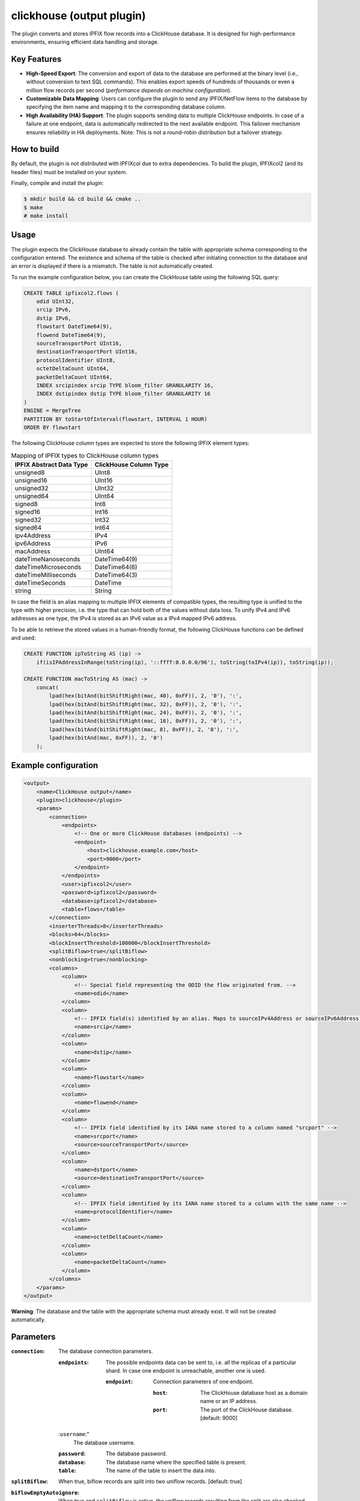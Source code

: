 clickhouse (output plugin)
===========================

The plugin converts and stores IPFIX flow records into a ClickHouse database.
It is designed for high-performance environments, ensuring efficient data
handling and storage.

Key Features
------------

- **High-Speed Export**: The conversion and export of data to the database are
  performed at the binary level (i.e., without conversion to text SQL
  commands). This enables export speeds of hundreds of thousands or even a
  million flow records per second (*performance depends on machine
  configuration*).

- **Customizable Data Mapping**: Users can configure the plugin to send any
  IPFIX/NetFlow items to the database by specifying the item name and mapping
  it to the corresponding database column.

- **High Availability (HA) Support**: The plugin supports sending data to
  multiple ClickHouse endpoints. In case of a failure at one endpoint, data is
  automatically redirected to the next available endpoint. This failover
  mechanism ensures reliability in HA deployments. Note: This is not a
  round-robin distribution but a failover strategy.

How to build
------------

By default, the plugin is not distributed with IPFIXcol due to extra dependencies.
To build the plugin, IPFIXcol2 (and its header files) must be installed on your system.

Finally, compile and install the plugin:

.. code-block:: sh

    $ mkdir build && cd build && cmake ..
    $ make
    # make install

Usage
------

The plugin expects the ClickHouse database to already contain the table with
appropriate schema corresponding to the configuration entered. The existence
and schema of the table is checked after initiating connection to the database
and an error is displayed if there is a mismatch. The table is not
automatically created.

To run the example configuration below, you can create the ClickHouse table
using the following SQL query:

.. code-block:: sql

    CREATE TABLE ipfixcol2.flows (
        odid UInt32,
        srcip IPv6,
        dstip IPv6,
        flowstart DateTime64(9),
        flowend DateTime64(9),
        sourceTransportPort UInt16,
        destinationTransportPort UInt16,
        protocolIdentifier UInt8,
        octetDeltaCount UInt64,
        packetDeltaCount UInt64,
        INDEX srcipindex srcip TYPE bloom_filter GRANULARITY 16,
        INDEX dstipindex dstip TYPE bloom_filter GRANULARITY 16
    )
    ENGINE = MergeTree
    PARTITION BY toStartOfInterval(flowstart, INTERVAL 1 HOUR)
    ORDER BY flowstart

The following ClickHouse column types are expected to store the following IPFIX element types:

.. list-table:: Mapping of IPFIX types to ClickHouse column types

    * - **IPFIX Abstract Data Type**
      - **ClickHouse Column Type**
    * - unsigned8
      - UInt8
    * - unsigned16
      - UInt16
    * - unsigned32
      - UInt32
    * - unsigned64
      - UInt64
    * - signed8
      - Int8
    * - signed16
      - Int16
    * - signed32
      - Int32
    * - signed64
      - Int64
    * - ipv4Address
      - IPv4
    * - ipv6Address
      - IPv6
    * - macAddress
      - UInt64
    * - dateTimeNanoseconds
      - DateTime64(9)
    * - dateTimeMicroseconds
      - DateTime64(6)
    * - dateTimeMilliseconds
      - DateTime64(3)
    * - dateTimeSeconds
      - DateTime
    * - string
      - String

In case the field is an alias mapping to multiple IPFIX elements of compatible
types, the resulting type is unified to the type with higher precision, i.e.
the type that can hold both of the values without data loss. To unify IPv4 and
IPv6 addresses as one type, the IPv4 is stored as an IPv6 value as a IPv4
mapped IPv6 address.

To be able to retrieve the stored values in a human-friendly format, the
following ClickHouse functions can be defined and used:

.. code-block:: sql

    CREATE FUNCTION ipToString AS (ip) ->
        if(isIPAddressInRange(toString(ip), '::ffff:0.0.0.0/96'), toString(toIPv4(ip)), toString(ip));

    CREATE FUNCTION macToString AS (mac) ->
        concat(
            lpad(hex(bitAnd(bitShiftRight(mac, 40), 0xFF)), 2, '0'), ':',
            lpad(hex(bitAnd(bitShiftRight(mac, 32), 0xFF)), 2, '0'), ':',
            lpad(hex(bitAnd(bitShiftRight(mac, 24), 0xFF)), 2, '0'), ':',
            lpad(hex(bitAnd(bitShiftRight(mac, 16), 0xFF)), 2, '0'), ':',
            lpad(hex(bitAnd(bitShiftRight(mac, 8), 0xFF)), 2, '0'), ':',
            lpad(hex(bitAnd(mac, 0xFF)), 2, '0')
        );


Example configuration
---------------------

.. code-block:: xml

    <output>
        <name>ClickHouse output</name>
        <plugin>clickhouse</plugin>
        <params>
            <connection>
                <endpoints>
                    <!-- One or more ClickHouse databases (endpoints) -->
                    <endpoint>
                        <host>clickhouse.example.com</host>
                        <port>9000</port>
                    </endpoint>
                </endpoints>
                <user>ipfixcol2</user>
                <password>ipfixcol2</password>
                <database>ipfixcol2</database>
                <table>flows</table>
            </connection>
            <inserterThreads>8</inserterThreads>
            <blocks>64</blocks>
            <blockInsertThreshold>100000</blockInsertThreshold>
            <splitBiflow>true</splitBiflow>
            <nonblocking>true</nonblocking>
            <columns>
                <column>
                    <!-- Special field representing the ODID the flow originated from. -->
                    <name>odid</name>
                </column>
                <column>
                    <!-- IPFIX field(s) identified by an alias. Maps to sourceIPv4Address or sourceIPv6Address, whichever exists. -->
                    <name>srcip</name>
                </column>
                <column>
                    <name>dstip</name>
                </column>
                <column>
                    <name>flowstart</name>
                </column>
                <column>
                    <name>flowend</name>
                </column>
                <column>
                    <!-- IPFIX field identified by its IANA name stored to a column named "srcport" -->
                    <name>srcport</name>
                    <source>sourceTransportPort</source>
                </column>
                <column>
                    <name>dstport</name>
                    <source>destinationTransportPort</source>
                </column>
                <column>
                    <!-- IPFIX field identified by its IANA name stored to a column with the same name -->
                    <name>protocolIdentifier</name>
                </column>
                <column>
                    <name>octetDeltaCount</name>
                </column>
                <column>
                    <name>packetDeltaCount</name>
                </column>
            </columns>
        </params>
    </output>

**Warning**:  The database and the table with the appropriate schema must already exist.
It will not be created automatically.

Parameters
----------

:``connection``:
    The database connection parameters.

    :``endpoints``:
        The possible endpoints data can be sent to, i.e. all the replicas of a
        particular shard. In case one endpoint is unreachable, another one is used.

        :``endpoint``:
            Connection parameters of one endpoint.

            :``host``:
                The ClickHouse database host as a domain name or an IP address.

            :``port``:
                The port of the ClickHouse database. [default: 9000]

    :``username``:"
        The database username.

    :``password``:
        The database password.

    :``database``:
        The database name where the specified table is present.

    :``table``:
        The name of the table to insert the data into.

:``splitBiflow``:
    When true, biflow records are split into two uniflow records. [default: true]

:``biflowEmptyAutoignore``:
    When true and ``splitBiflow`` is active, the uniflow records resulting from
    the split are also checked for emptiness and are omitted if empty. A flow
    is considered empty when ``octetDeltaCount = 0`` or ``packetDeltaCount = 0``.
    This exists because some IPFIX probes may export uniflow records as biflow
    with the reverse direction always empty, resulting in a large amount of
    empty flow records.
    [default: true]

:``blocks``:
    Number of data blocks in circulation. Each block is de-facto a memory
    buffer that the rows are written to before being sent out to the ClickHouse
    database. [default: 64]

:``inserterThreads``:
    Number of threads used for data insertion to ClickHouse. In other words,
    the number of ClickHouse connections that are concurrently used. [default: 8]

:``blockInsertThreshold``:
    Number of rows to be buffered into a block before the block is sent out to
    be inserted into the database. [default: 100000]

:``blockInsertMaxDelaySecs``:
    Maximum number of seconds to wait before a block gets sent out to be
    inserted into the database even if the threshold has not been reached yet.
    [default: 10]

:``nonblocking``:
    This option dictates what happens when all the blocks (buffers) are full.
    If true, the processing thread is not blocked, and some data is dropped to
    maintain flow of data.
    If false, the processing thread is blocked, waiting until a block becomes
    available. [default: true]

:``columns``:
    The fields that each row will consist of.

    :``column``:

        :``name``:
            Name of the column in the database. Also the source field if source
            is not explicitly defined.

        :``nullable``:
            Whether null should be a special value. If false, zero value of the
            corresponding data type is used as null. Turning this option on
            might negatively affect performance. [default: false]

        :``source``:
            An IPFIX element name or an alias. If not present, name is used.
            Aliases and IPFIX elements can be found
            `here <https://github.com/CESNET/libfds/tree/master/config/system>`_.
            List of standard IPFIX element names can be also found
            `here <https://www.iana.org/assignments/ipfix/ipfix.xhtml>`_.
            [default: same as name]

Performance tuning
------------------

In case you are having performance issues with the default values, try
increasing `blockInsertThreshold`, `blocks` and `inserterThreads` configuration
parameters.

For example based on our testing, the following values should result in better
performance at the cost of higher memory usage:

.. code-block:: xml

            <inserterThreads>16</inserterThreads>
            <blocks>128</blocks>
            <blockInsertThreshold>500000</blockInsertThreshold>

You can further experiment with the values based on your input characteristics
and your machine specifications.
